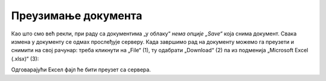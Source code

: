 Преузимање документа
============================


Као што смо већ рекли, при раду са документима „у облаку“ *нема опције „Save“* која снима документ.
Свака измена у документу се одмах прослеђује серверу. Када завршимо рад на документу можемо га преузети и
снимити на свој рачунар: треба кликнути на „File“ (1), ту одабрати „Download“ (2) па из подменија „Microsoft Excel (.xlsx)“ (3):


.. image:: ../../_images/Sh20.jpg
   :width: 600px
   :align: center


Одговарајући Ексел фајл ће бити преузет са сервера.

.. infonote::

   Важно је да разумемо да *измене које вршимо на копији фајла који се налази на нашем рачунару неће бити видљиве осталим члановима тима!* Само измене које вршимо „у облаку“ ће бити доступне свима.

.. Ево и кратког видеа:

   .. ytpopup:: E1sDUZ9E7pY
      :width: 735
      :height: 415
      :align: center

